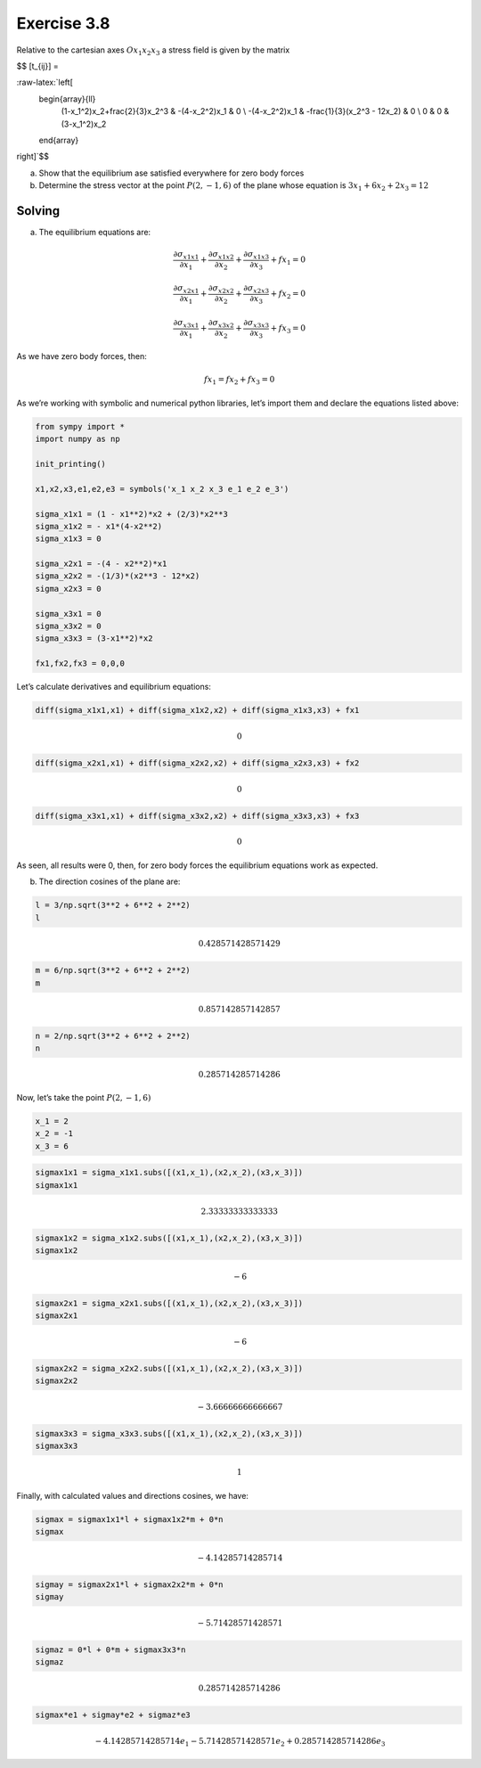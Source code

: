 **Exercise 3.8**
================

Relative to the cartesian axes :math:`Ox_1x_2x_3` a stress field is
given by the matrix

$$ [t_{ij}] =

:raw-latex:`\left[
    \begin{array}{ll}
        (1-x_1^2)x_2+\frac{2}{3}x_2^3 & -(4-x_2^2)x_1 & 0 \\
        -(4-x_2^2)x_1 & -\frac{1}{3}(x_2^3 - 12x_2) & 0 \\
        0 & 0 & (3-x_1^2)x_2
    \end{array}
\right]`$$

(a) Show that the equilibrium ase satisfied everywhere for zero body
    forces
(b) Determine the stress vector at the point :math:`P(2,-1,6)` of the
    plane whose equation is :math:`3x_1+6x_2+2x_3=12`

Solving
-------

(a) The equilibrium equations are:

.. math:: \frac{\partial \sigma_{x1x1}}{\partial x_1} + \frac{\partial \sigma_{x1x2}}{\partial x_2} + \frac{\partial \sigma_{x1x3}}{\partial x_3} + fx_1 = 0

.. math:: \frac{\partial \sigma_{x2x1}}{\partial x_1} + \frac{\partial \sigma_{x2x2}}{\partial x_2} + \frac{\partial \sigma_{x2x3}}{\partial x_3} + fx_2 = 0

.. math:: \frac{\partial \sigma_{x3x1}}{\partial x_1} + \frac{\partial \sigma_{x3x2}}{\partial x_2} + \frac{\partial \sigma_{x3x3}}{\partial x_3} + fx_3 = 0

As we have zero body forces, then:

.. math:: fx_1 = fx_2 + fx_3 = 0

As we’re working with symbolic and numerical python libraries, let’s
import them and declare the equations listed above:

.. code:: python

    from sympy import *
    import numpy as np
    
    init_printing()
    
    x1,x2,x3,e1,e2,e3 = symbols('x_1 x_2 x_3 e_1 e_2 e_3')
    
    sigma_x1x1 = (1 - x1**2)*x2 + (2/3)*x2**3
    sigma_x1x2 = - x1*(4-x2**2)
    sigma_x1x3 = 0
    
    sigma_x2x1 = -(4 - x2**2)*x1
    sigma_x2x2 = -(1/3)*(x2**3 - 12*x2)
    sigma_x2x3 = 0
    
    sigma_x3x1 = 0
    sigma_x3x2 = 0
    sigma_x3x3 = (3-x1**2)*x2
    
    fx1,fx2,fx3 = 0,0,0

Let’s calculate derivatives and equilibrium equations:

.. code:: python

    diff(sigma_x1x1,x1) + diff(sigma_x1x2,x2) + diff(sigma_x1x3,x3) + fx1




.. math::

    \displaystyle 0



.. code:: python

    diff(sigma_x2x1,x1) + diff(sigma_x2x2,x2) + diff(sigma_x2x3,x3) + fx2




.. math::

    \displaystyle 0



.. code:: python

    diff(sigma_x3x1,x1) + diff(sigma_x3x2,x2) + diff(sigma_x3x3,x3) + fx3




.. math::

    \displaystyle 0



As seen, all results were 0, then, for zero body forces the equilibrium
equations work as expected.

(b) The direction cosines of the plane are:

.. code:: python

    l = 3/np.sqrt(3**2 + 6**2 + 2**2)
    l




.. math::

    \displaystyle 0.428571428571429



.. code:: python

    m = 6/np.sqrt(3**2 + 6**2 + 2**2)
    m




.. math::

    \displaystyle 0.857142857142857



.. code:: python

    n = 2/np.sqrt(3**2 + 6**2 + 2**2)
    n




.. math::

    \displaystyle 0.285714285714286



Now, let’s take the point :math:`P(2,-1,6)`

.. code:: python

    x_1 = 2
    x_2 = -1
    x_3 = 6

.. code:: python

    sigmax1x1 = sigma_x1x1.subs([(x1,x_1),(x2,x_2),(x3,x_3)])
    sigmax1x1




.. math::

    \displaystyle 2.33333333333333



.. code:: python

    sigmax1x2 = sigma_x1x2.subs([(x1,x_1),(x2,x_2),(x3,x_3)])
    sigmax1x2




.. math::

    \displaystyle -6



.. code:: python

    sigmax2x1 = sigma_x2x1.subs([(x1,x_1),(x2,x_2),(x3,x_3)])
    sigmax2x1




.. math::

    \displaystyle -6



.. code:: python

    sigmax2x2 = sigma_x2x2.subs([(x1,x_1),(x2,x_2),(x3,x_3)])
    sigmax2x2




.. math::

    \displaystyle -3.66666666666667



.. code:: python

    sigmax3x3 = sigma_x3x3.subs([(x1,x_1),(x2,x_2),(x3,x_3)])
    sigmax3x3




.. math::

    \displaystyle 1



Finally, with calculated values and directions cosines, we have:

.. code:: python

    sigmax = sigmax1x1*l + sigmax1x2*m + 0*n
    sigmax




.. math::

    \displaystyle -4.14285714285714



.. code:: python

    sigmay = sigmax2x1*l + sigmax2x2*m + 0*n
    sigmay




.. math::

    \displaystyle -5.71428571428571



.. code:: python

    sigmaz = 0*l + 0*m + sigmax3x3*n
    sigmaz




.. math::

    \displaystyle 0.285714285714286



.. code:: python

    sigmax*e1 + sigmay*e2 + sigmaz*e3




.. math::

    \displaystyle - 4.14285714285714 e_{1} - 5.71428571428571 e_{2} + 0.285714285714286 e_{3}


